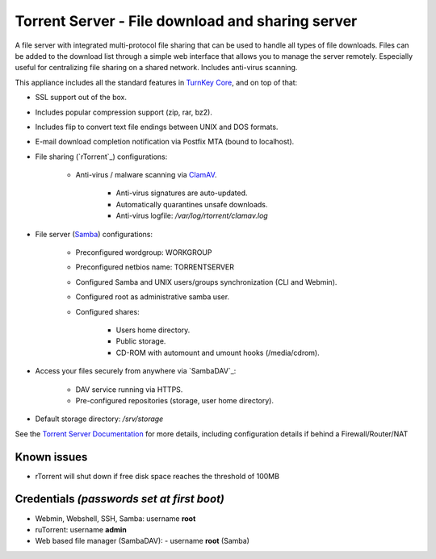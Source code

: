 Torrent Server - File download and sharing server
=================================================

A file server with integrated multi-protocol file sharing that can be
used to handle all types of file downloads. Files can be added to the
download list through a simple web interface that allows you to manage
the server remotely. Especially useful for centralizing file sharing on
a shared network. Includes anti-virus scanning.

This appliance includes all the standard features in `TurnKey Core`_,
and on top of that:

- SSL support out of the box.
- Includes popular compression support (zip, rar, bz2).
- Includes flip to convert text file endings between UNIX and DOS
  formats.
- E-mail download completion notification via Postfix MTA (bound to
  localhost).
- File sharing (`rTorrent`_) configurations:
   
   - Anti-virus / malware scanning via `ClamAV`_.
      
      - Anti-virus signatures are auto-updated.
      - Automatically quarantines unsafe downloads.
      - Anti-virus logfile: */var/log/rtorrent/clamav.log*

- File server (`Samba`_) configurations:
   
   - Preconfigured wordgroup: WORKGROUP
   - Preconfigured netbios name: TORRENTSERVER
   - Configured Samba and UNIX users/groups synchronization (CLI and
     Webmin).
   - Configured root as administrative samba user.
   - Configured shares:
      
      - Users home directory.
      - Public storage.
      - CD-ROM with automount and umount hooks (/media/cdrom).

- Access your files securely from anywhere via `SambaDAV`_:
   
   - DAV service running via HTTPS.
   - Pre-configured repositories (storage, user home directory).

-  Default storage directory: */srv/storage*

See the `Torrent Server Documentation`_ for more details, including
configuration details if behind a Firewall/Router/NAT

Known issues
------------

- rTorrent will shut down if free disk space reaches the threshold of
  100MB

Credentials *(passwords set at first boot)*
-------------------------------------------

-  Webmin, Webshell, SSH, Samba: username **root**
-  ruTorrent: username **admin**
-  Web based file manager (SambaDAV):
   -  username **root** (Samba)

.. _TurnKey Core: http://www.turnkeylinux.org/core
.. _ClamAV: http://www.clamav.net/
.. _BitTorrent: http://en.wikipedia.org/wiki/BitTorrent_(protocol)
.. _Samba: http://www.samba.org/samba/what_is_samba.html
.. _Torrent Server Documentation: http://www.turnkeylinux.org/docs/torrentserver
